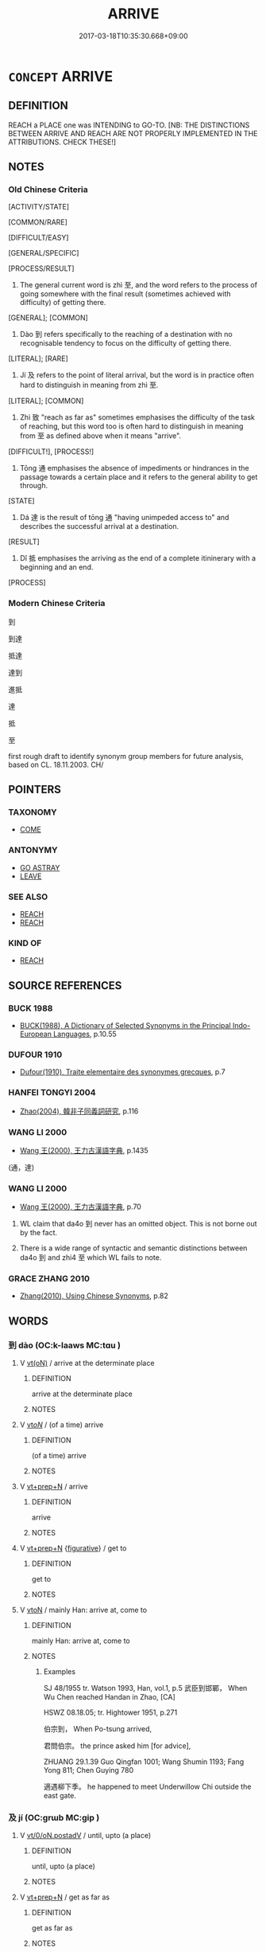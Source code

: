 # -*- mode: mandoku-tls-view -*-
#+TITLE: ARRIVE
#+DATE: 2017-03-18T10:35:30.668+09:00        
#+STARTUP: content
* =CONCEPT= ARRIVE
:PROPERTIES:
:CUSTOM_ID: uuid-cc6b65e3-aca1-4d5d-922c-27dd4881ebb4
:TR_ZH: 抵達
:TR_OCH: 至
:END:
** DEFINITION

REACH a PLACE one was INTENDING to GO-TO. [NB: THE DISTINCTIONS BETWEEN ARRIVE AND REACH ARE NOT PROPERLY IMPLEMENTED IN THE ATTRIBUTIONS. CHECK THESE!]

** NOTES

*** Old Chinese Criteria
[ACTIVITY/STATE]

[COMMON/RARE]

[DIFFICULT/EASY]

[GENERAL/SPECIFIC]

[PROCESS/RESULT]

1. The general current word is zhì 至, and the word refers to the process of going somewhere with the final result (sometimes achieved with difficulty) of getting there.

[GENERAL]; [COMMON]

2. Dào 到 refers specifically to the reaching of a destination with no recognisable tendency to focus on the difficulty of getting there.

[LITERAL]; [RARE]

3. Jí 及 refers to the point of literal arrival, but the word is in practice often hard to distinguish in meaning from zhì 至.

[LITERAL]; [COMMON]

4. Zhì 致 "reach as far as" sometimes emphasises the difficulty of the task of reaching, but this word too is often hard to distinguish in meaning from 至 as defined above when it means "arrive".

[DIFFICULT!], [PROCESS!]

5. Tōng 通 emphasises the absence of impediments or hindrances in the passage towards a certain place and it refers to the general ability to get through.

[STATE]

6. Dá 達 is the result of tōng 通 "having unimpeded access to" and describes the successful arrival at a destination.

[RESULT]

7. Dǐ 抵 emphasises the arriving as the end of a complete itininerary with a beginning and an end.

[PROCESS]

*** Modern Chinese Criteria
到

到達

抵達

達到



進抵

達

抵

至

first rough draft to identify synonym group members for future analysis, based on CL. 18.11.2003. CH/

** POINTERS
*** TAXONOMY
 - [[tls:concept:COME][COME]]

*** ANTONYMY
 - [[tls:concept:GO ASTRAY][GO ASTRAY]]
 - [[tls:concept:LEAVE][LEAVE]]

*** SEE ALSO
 - [[tls:concept:REACH][REACH]]
 - [[tls:concept:REACH][REACH]]

*** KIND OF
 - [[tls:concept:REACH][REACH]]

** SOURCE REFERENCES
*** BUCK 1988
 - [[cite:BUCK-1988][BUCK(1988), A Dictionary of Selected Synonyms in the Principal Indo-European Languages]], p.10.55

*** DUFOUR 1910
 - [[cite:DUFOUR-1910][Dufour(1910), Traite elementaire des synonymes grecques]], p.7

*** HANFEI TONGYI 2004
 - [[cite:HANFEI-TONGYI-2004][Zhao(2004), 韓非子同義詞研究]], p.116

*** WANG LI 2000
 - [[cite:WANG-LI-2000][Wang 王(2000), 王力古漢語字典]], p.1435
 (通，達)
*** WANG LI 2000
 - [[cite:WANG-LI-2000][Wang 王(2000), 王力古漢語字典]], p.70


1. WL claim that da4o 到 never has an omitted object. This is not borne out by the fact.

2. There is a wide range of syntactic and semantic distinctions between da4o 到 and zhi4 至 which WL fails to note.

*** GRACE ZHANG 2010
 - [[cite:GRACE-ZHANG-2010][Zhang(2010), Using Chinese Synonyms]], p.82

** WORDS
   :PROPERTIES:
   :VISIBILITY: children
   :END:
*** 到 dào (OC:k-laaws MC:tɑu )
:PROPERTIES:
:CUSTOM_ID: uuid-2c85d164-bb83-452a-9a92-752a0d304fc2
:Char+: 到(18,6/8) 
:GY_IDS+: uuid-60f400c0-1838-44e8-b9eb-b24481e4c21e
:PY+: dào     
:OC+: k-laaws     
:MC+: tɑu     
:END: 
**** V [[tls:syn-func::#uuid-e64a7a95-b54b-4c94-9d6d-f55dbf079701][vt(oN)]] / arrive at the determinate place
:PROPERTIES:
:CUSTOM_ID: uuid-8937e6c5-1d67-40ed-92a2-3f83a38ebfbd
:WARRING-STATES-CURRENCY: 3
:END:
****** DEFINITION

arrive at the determinate place

****** NOTES

**** V [[tls:syn-func::#uuid-53cee9f8-4041-45e5-ae55-f0bfdec33a11][vt/oN/]] / (of a time) arrive
:PROPERTIES:
:CUSTOM_ID: uuid-2006c3e8-3182-4fdf-abd4-87c7e67dcea2
:END:
****** DEFINITION

(of a time) arrive

****** NOTES

**** V [[tls:syn-func::#uuid-739c24ae-d585-4fff-9ac2-2547b1050f16][vt+prep+N]] / arrive
:PROPERTIES:
:CUSTOM_ID: uuid-621399e4-6a55-4368-b990-2c16860b7899
:WARRING-STATES-CURRENCY: 3
:END:
****** DEFINITION

arrive

****** NOTES

**** V [[tls:syn-func::#uuid-739c24ae-d585-4fff-9ac2-2547b1050f16][vt+prep+N]] {[[tls:sem-feat::#uuid-2e48851c-928e-40f0-ae0d-2bf3eafeaa17][figurative]]} / get to
:PROPERTIES:
:CUSTOM_ID: uuid-ded93eb3-d878-4497-a200-0d6af3f146ce
:END:
****** DEFINITION

get to

****** NOTES

**** V [[tls:syn-func::#uuid-fbfb2371-2537-4a99-a876-41b15ec2463c][vtoN]] / mainly Han: arrive at, come to
:PROPERTIES:
:CUSTOM_ID: uuid-1ece8112-1a4a-452b-8dc3-8722f5e69c68
:WARRING-STATES-CURRENCY: 5
:END:
****** DEFINITION

mainly Han: arrive at, come to

****** NOTES

******* Examples
SJ 48/1955 tr. Watson 1993, Han, vol.1, p.5 武臣到邯鄲， When Wu Chen reached Handan in Zhao, [CA]

HSWZ 08.18.05; tr. Hightower 1951, p.271

 伯宗到， When Po-tsung arrived,

 君問伯宗。 the prince asked him [for advice],

ZHUANG 29.1.39 Guo Qingfan 1001; Wang Shumin 1193; Fang Yong 811; Chen Guying 780

 適遇柳下季。 he happened to meet Underwillow Chi outside the east gate.

*** 及 jí (OC:ɡrɯb MC:gip )
:PROPERTIES:
:CUSTOM_ID: uuid-daed4635-6099-4c95-ab69-f60b94f8d290
:Char+: 及(29,2/4) 
:GY_IDS+: uuid-1bbb95ea-239a-4aef-90ff-8d37da84cddd
:PY+: jí     
:OC+: ɡrɯb     
:MC+: gip     
:END: 
**** V [[tls:syn-func::#uuid-97424691-5023-4a2e-b90f-d60a1e3b5673][vt/0/oN.postadV]] / until, upto (a place)
:PROPERTIES:
:CUSTOM_ID: uuid-e5d5eac3-b908-4c96-a896-7cc4bb3dff15
:END:
****** DEFINITION

until, upto (a place)

****** NOTES

**** V [[tls:syn-func::#uuid-739c24ae-d585-4fff-9ac2-2547b1050f16][vt+prep+N]] / get as far as
:PROPERTIES:
:CUSTOM_ID: uuid-2f1cb162-ce4c-4cb7-8957-c06e52b1525d
:END:
****** DEFINITION

get as far as

****** NOTES

**** V [[tls:syn-func::#uuid-dd717b3f-0c98-4de8-bac6-2e4085805ef1][vt+V/0/]] {[[tls:sem-feat::#uuid-2e48851c-928e-40f0-ae0d-2bf3eafeaa17][figurative]]} / get to the point of V-ing
:PROPERTIES:
:CUSTOM_ID: uuid-0eeb90e0-094a-4227-ad1f-a9f152111c2c
:END:
****** DEFINITION

get to the point of V-ing

****** NOTES

**** V [[tls:syn-func::#uuid-fbfb2371-2537-4a99-a876-41b15ec2463c][vtoN]] / arrive at (a place); surprisingly often introducing subjectless subordinate temporal clause as a vt...
:PROPERTIES:
:CUSTOM_ID: uuid-c2eeb7d1-f70e-4e29-aa96-f3572624af81
:WARRING-STATES-CURRENCY: 2
:END:
****** DEFINITION

arrive at (a place); surprisingly often introducing subjectless subordinate temporal clause as a vtadS:  (when the subject) got to (a place); get as far as; get close to, get close enough to

****** NOTES

******* Examples
MENG 1A07:15; tr. D. C. Lau 1.13

 「今恩足以及禽獸， "And now, if one's generousness is sufficient to reach the animals,

 而功不至於百姓者， but the achievements do not reach the people,

 獨何與？ how would you take it? [CA]

LY 15.42:01; tr. CH

 師冕見。 Music Master Mia3n came for a visit 

 及階， and he had reached as far as the stairs.

 子曰： The Master said:

 「階也！」 "These are the stairs."

 及席， When he reached as far as the sitting mat

 子曰： the Master said:

**** V [[tls:syn-func::#uuid-fbfb2371-2537-4a99-a876-41b15ec2463c][vtoN]] {[[tls:sem-feat::#uuid-2e48851c-928e-40f0-ae0d-2bf3eafeaa17][figurative]]} / get to (a predicament) [see REACH]
:PROPERTIES:
:CUSTOM_ID: uuid-9d136bc3-2ccf-4740-ac9b-54764da134de
:WARRING-STATES-CURRENCY: 3
:END:
****** DEFINITION

get to (a predicament) [see REACH]

****** NOTES

**** V [[tls:syn-func::#uuid-fbfb2371-2537-4a99-a876-41b15ec2463c][vtoN]] {[[tls:sem-feat::#uuid-d13e8769-f18f-465b-baaf-8ad603570460][N=physical]]} / reach physically, get in touch with; get as far as (of physical objects rather than persons)
:PROPERTIES:
:CUSTOM_ID: uuid-25057136-373e-4b38-99bc-b5725d01e8c3
:WARRING-STATES-CURRENCY: 4
:END:
****** DEFINITION

reach physically, get in touch with; get as far as (of physical objects rather than persons)

****** NOTES

*** 噬 shì (OC:djads MC:dʑiɛi )
:PROPERTIES:
:CUSTOM_ID: uuid-9c3c8317-bcdd-4fdb-a5b5-2264a1e96966
:Char+: 噬(30,13/16) 
:GY_IDS+: uuid-a4514b27-6551-4d9e-822a-6905189fd80f
:PY+: shì     
:OC+: djads     
:MC+: dʑiɛi     
:END: 
**** V [[tls:syn-func::#uuid-889f28b9-a520-4605-8ba6-fa2ba2d11be3][vt0oS]] / reach; come to  (according to Karlgren this is a loan character) ????
:PROPERTIES:
:CUSTOM_ID: uuid-315a8664-6dc4-41ef-a7dc-acff0da3bf60
:END:
****** DEFINITION

reach; come to  (according to Karlgren this is a loan character) ????

****** NOTES

******* Examples
SHI 123.1 

 彼君子兮， that nobleman,

 噬肯適我。 it has come so far that he is willing to come to me;

*** 屆 jiè (OC:krɯɯds MC:kɣɛi )
:PROPERTIES:
:CUSTOM_ID: uuid-70186936-8aa3-4049-91ea-988b0cef4a7c
:Char+: 屆(44,5/8) 
:GY_IDS+: uuid-6980f0dc-5273-4c24-84f6-c22833503591
:PY+: jiè     
:OC+: krɯɯds     
:MC+: kɣɛi     
:END: 
**** V [[tls:syn-func::#uuid-e64a7a95-b54b-4c94-9d6d-f55dbf079701][vt(oN)]] {[[tls:sem-feat::#uuid-281b399c-2db6-465b-9f6e-32b55fe53ebd][om]]} / arrive (at a contextually determinate place)
:PROPERTIES:
:CUSTOM_ID: uuid-72f84a3e-dc23-4923-a136-44ff7347d151
:END:
****** DEFINITION

arrive (at a contextually determinate place)

****** NOTES

*** 抵 dǐ (OC:tiilʔ MC:tei )
:PROPERTIES:
:CUSTOM_ID: uuid-018c8e38-99ad-4c6b-99de-7ec7e47e4b7a
:Char+: 抵(64,5/8) 
:GY_IDS+: uuid-6bbdabe6-db6c-4100-811b-c34f87c0d48c
:PY+: dǐ     
:OC+: tiilʔ     
:MC+: tei     
:END: 
**** V [[tls:syn-func::#uuid-fbfb2371-2537-4a99-a876-41b15ec2463c][vtoN]] / get to[sometimes also involuntary 'arrival' 'bang (one's head)' ][CA]
:PROPERTIES:
:CUSTOM_ID: uuid-f73964db-bd3e-4963-9cb5-853f812d15c1
:WARRING-STATES-CURRENCY: 3
:END:
****** DEFINITION

get to

[sometimes also involuntary 'arrival' 'bang (one's head)' ][CA]

****** NOTES

******* Nuance
SHIJI 直抵 reach directly

******* Examples
SJ 123/3170 tr. Watson 1993, Han, vol.2, p.241

 而北道酒泉抵大夏， By this time, however, so many envoys

 使者既多， had journeyed to Daxia by the northern route out of Jiuquan [CA]

**** V [[tls:syn-func::#uuid-fbfb2371-2537-4a99-a876-41b15ec2463c][vtoN]] {[[tls:sem-feat::#uuid-2e48851c-928e-40f0-ae0d-2bf3eafeaa17][figurative]]} / reach; get to produce
:PROPERTIES:
:CUSTOM_ID: uuid-f7b5bff5-3720-46ba-bf77-e044ea107232
:END:
****** DEFINITION

reach; get to produce

****** NOTES

*** 放 fǎng (OC:paŋʔ MC:pi̯ɐŋ )
:PROPERTIES:
:CUSTOM_ID: uuid-7d3d2f88-8bae-4bfe-ae19-6d98e047e67f
:Char+: 放(66,4/8) 
:GY_IDS+: uuid-e9cf5677-1768-4534-a08c-5951990926e5
:PY+: fǎng     
:OC+: paŋʔ     
:MC+: pi̯ɐŋ     
:END: 
**** V [[tls:syn-func::#uuid-739c24ae-d585-4fff-9ac2-2547b1050f16][vt+prep+N]] {[[tls:sem-feat::#uuid-83f3fdd7-af64-4c8f-b156-bb6a0e761030][N=place]]} / arrive? 趙注: 放，至也。
:PROPERTIES:
:CUSTOM_ID: uuid-aa3029f7-b8c2-4ad9-97b0-3f702a135e40
:END:
****** DEFINITION

arrive? 趙注: 放，至也。

****** NOTES

*** 暢 chàng (OC:khrlaŋs MC:ʈhi̯ɐŋ )
:PROPERTIES:
:CUSTOM_ID: uuid-9ef8b5e1-cde0-4a21-8ab7-bd01403847b4
:Char+: 暢(72,10/14) 
:GY_IDS+: uuid-9e459a61-ab2a-4156-b00f-4f87c4eff8d6
:PY+: chàng     
:OC+: khrlaŋs     
:MC+: ʈhi̯ɐŋ     
:END: 
**** V [[tls:syn-func::#uuid-fed035db-e7bd-4d23-bd05-9698b26e38f9][vadN]] / penetrating, hence: unimpeded
:PROPERTIES:
:CUSTOM_ID: uuid-6b85b51a-85d0-4ef2-bc3d-6e331aad1993
:END:
****** DEFINITION

penetrating, hence: unimpeded

****** NOTES

**** V [[tls:syn-func::#uuid-fbfb2371-2537-4a99-a876-41b15ec2463c][vtoN]] / penetrate to
:PROPERTIES:
:CUSTOM_ID: uuid-d33efff3-6f7f-42a3-aeeb-2795814ef924
:END:
****** DEFINITION

penetrate to

****** NOTES

*** 臨 lín (OC:b-rɯm MC:lim )
:PROPERTIES:
:CUSTOM_ID: uuid-65d3059a-3a0c-44af-a472-7ae196f571b2
:Char+: 臨(131,11/17) 
:GY_IDS+: uuid-63f6d6f0-c4ea-40bd-86fc-cc6ad8b4ce2f
:PY+: lín     
:OC+: b-rɯm     
:MC+: lim     
:END: 
**** V [[tls:syn-func::#uuid-eff96969-dfb1-4cc3-9784-3851c19c3f27][vt0oN.adS]] / when it comes to the time of N
:PROPERTIES:
:CUSTOM_ID: uuid-34377e18-2d96-49a7-9aaa-7b7daf7e54df
:WARRING-STATES-CURRENCY: 3
:END:
****** DEFINITION

when it comes to the time of N

****** NOTES

*** 至 zhì (OC:kljiɡs MC:tɕi )
:PROPERTIES:
:CUSTOM_ID: uuid-cf4a039d-c70d-4717-ac87-1b79c3620ffc
:Char+: 至(133,0/6) 
:GY_IDS+: uuid-57bd9390-fe39-446a-aa51-3e76922430f4
:PY+: zhì     
:OC+: kljiɡs     
:MC+: tɕi     
:END: 
**** V [[tls:syn-func::#uuid-c20780b3-41f9-491b-bb61-a269c1c4b48f][vi]] {[[tls:sem-feat::#uuid-2e48851c-928e-40f0-ae0d-2bf3eafeaa17][figurative]]} / (e.g. of the night) come, arrive
:PROPERTIES:
:CUSTOM_ID: uuid-fa98408f-b011-43e4-b514-d84e649aebce
:END:
****** DEFINITION

(e.g. of the night) come, arrive

****** NOTES

**** V [[tls:syn-func::#uuid-e64a7a95-b54b-4c94-9d6d-f55dbf079701][vt(oN)]] / arrive on the scene; turn up; move in to take action; come to join
:PROPERTIES:
:CUSTOM_ID: uuid-ef3b6867-5ec5-4dc4-a35e-180473292371
:WARRING-STATES-CURRENCY: 3
:END:
****** DEFINITION

arrive on the scene; turn up; move in to take action; come to join

****** NOTES

**** V [[tls:syn-func::#uuid-e64a7a95-b54b-4c94-9d6d-f55dbf079701][vt(oN)]] {[[tls:sem-feat::#uuid-667d0048-c84a-46f4-8974-c4df90ffa5cd][subj=nonhuman]]} / to reach (a contextually determinate stage or place)
:PROPERTIES:
:CUSTOM_ID: uuid-003de94a-5311-434d-ab3d-5c533face8a9
:WARRING-STATES-CURRENCY: 3
:END:
****** DEFINITION

to reach (a contextually determinate stage or place)

****** NOTES

**** V [[tls:syn-func::#uuid-53cee9f8-4041-45e5-ae55-f0bfdec33a11][vt/oN/]] / arrive at one's goal; arrive at the place where the speaker is
:PROPERTIES:
:CUSTOM_ID: uuid-b32c3bf3-1c66-415a-85f8-9d7cfb4cb1a6
:END:
****** DEFINITION

arrive at one's goal; arrive at the place where the speaker is

****** NOTES

**** V [[tls:syn-func::#uuid-ce283ae7-8bb5-4206-9a53-a04ac6cdf840][vt+prep+N.postadV]] / to the place N
:PROPERTIES:
:CUSTOM_ID: uuid-b143202f-c759-42d8-8690-fccc7f2126cd
:END:
****** DEFINITION

to the place N

****** NOTES

**** V [[tls:syn-func::#uuid-739c24ae-d585-4fff-9ac2-2547b1050f16][vt+prep+N]] {[[tls:sem-feat::#uuid-2e48851c-928e-40f0-ae0d-2bf3eafeaa17][figurative]]} / arrive at (an intellectual point)
:PROPERTIES:
:CUSTOM_ID: uuid-6a1f9d28-1847-4005-a567-27ac77c75dcb
:END:
****** DEFINITION

arrive at (an intellectual point)

****** NOTES

**** V [[tls:syn-func::#uuid-739c24ae-d585-4fff-9ac2-2547b1050f16][vt+prep+N]] {[[tls:sem-feat::#uuid-229a701e-1341-4719-9af8-a0b4e69c6c71][perfective]]} / arrive at, turn up;  get to (a place);
:PROPERTIES:
:CUSTOM_ID: uuid-b9b8860b-1dff-4d38-b31a-91f61ef49232
:WARRING-STATES-CURRENCY: 5
:END:
****** DEFINITION

arrive at, turn up;  get to (a place);

****** NOTES

******* Nuance
This very general purpose word does not necessarily refer to the arriving at an ultimate destination.

**** V [[tls:syn-func::#uuid-dd717b3f-0c98-4de8-bac6-2e4085805ef1][vt+V/0/]] / go so far as to VP, get to the point of; approach the ultimate point.
:PROPERTIES:
:CUSTOM_ID: uuid-d9da8aa5-ccd2-4952-96e0-e68468d330d0
:WARRING-STATES-CURRENCY: 3
:END:
****** DEFINITION

go so far as to VP, get to the point of; approach the ultimate point.

****** NOTES

**** V [[tls:syn-func::#uuid-fbfb2371-2537-4a99-a876-41b15ec2463c][vtoN]] {[[tls:sem-feat::#uuid-229a701e-1341-4719-9af8-a0b4e69c6c71][perfective]]} / arrive at, turn up at;  get to (a place); abstract: advance to the position of; attain to
:PROPERTIES:
:CUSTOM_ID: uuid-bd602adb-a72f-49ce-b025-96fee97b46fb
:WARRING-STATES-CURRENCY: 5
:END:
****** DEFINITION

arrive at, turn up at;  get to (a place); abstract: advance to the position of; attain to

****** NOTES

******* Nuance
This very general purpose word does not necessarily refer to the arriving at an ultimate destination.

******* Examples
HF 10.6.62: (when the ruler) arrived (at the place)

HF 32.08:02; jiaoshi 478; jishi 623; jiaozhu 368; shiping 1079

 至晉， When they got to Ji4n

 晉人愛其妾而賤公女。 people in Ji4n loved the concubines and thought nothing of the princess. [CA]

MENG 1A07:15; tr. D. C. Lau 1.13

 「今恩足以及禽獸， "And now, if one's generousness is sufficient to reach the animals,

 而功不至於百姓者， but the achievements do not reach the people,

 獨何與？ how would you take it?

**** V [[tls:syn-func::#uuid-9ec744e5-884d-4269-a320-91bc520c69a6][vtt(oN1.)+prep+N2]] {[[tls:sem-feat::#uuid-fac754df-5669-4052-9dda-6244f229371f][causative]]} / to cause something contextually determinate N1 to reach (somebody N2); to extend something contextu...
:PROPERTIES:
:CUSTOM_ID: uuid-88995d2b-5d70-495c-b05b-e90568122702
:WARRING-STATES-CURRENCY: 3
:END:
****** DEFINITION

to cause something contextually determinate N1 to reach (somebody N2); to extend something contextually determinate N1 (to somebody N2)

****** NOTES

**** V [[tls:syn-func::#uuid-9ec744e5-884d-4269-a320-91bc520c69a6][vtt(oN1.)+prep+N2]] / cause N1 to reach as far as N2
:PROPERTIES:
:CUSTOM_ID: uuid-f480ae09-671b-4b5f-8904-03178c97ebee
:END:
****** DEFINITION

cause N1 to reach as far as N2

****** NOTES

*** 致 zhì (OC:k-liɡs MC:ʈi )
:PROPERTIES:
:CUSTOM_ID: uuid-7d7125ac-175b-41d9-8ff4-9dfc5cae2027
:Char+: 致(133,3/9) 
:GY_IDS+: uuid-81aa677b-e873-4016-ae47-708d7568570c
:PY+: zhì     
:OC+: k-liɡs     
:MC+: ʈi     
:END: 
**** V [[tls:syn-func::#uuid-e64a7a95-b54b-4c94-9d6d-f55dbf079701][vt(oN)]] / get to the contextually determinate place
:PROPERTIES:
:CUSTOM_ID: uuid-42c96c7a-c617-49a2-bda6-b12c7addea35
:END:
****** DEFINITION

get to the contextually determinate place

****** NOTES

**** V [[tls:syn-func::#uuid-739c24ae-d585-4fff-9ac2-2547b1050f16][vt+prep+N]] / reach as far as
:PROPERTIES:
:CUSTOM_ID: uuid-14915e42-9ae7-469c-8d85-6593c47e23f7
:END:
****** DEFINITION

reach as far as

****** NOTES

**** V [[tls:syn-func::#uuid-fbfb2371-2537-4a99-a876-41b15ec2463c][vtoN]] {[[tls:sem-feat::#uuid-229a701e-1341-4719-9af8-a0b4e69c6c71][perfective]]} / manage to reach, manage to get to 致遠"manage to get a long way"
:PROPERTIES:
:CUSTOM_ID: uuid-f0af5f41-4a22-4dd5-93af-dc93daacf613
:WARRING-STATES-CURRENCY: 5
:END:
****** DEFINITION

manage to reach, manage to get to 致遠"manage to get a long way"

****** NOTES

******* Examples
SHIJI 79.20.5 2413/15; Wang Liqi 1854; Takigawa 25; tr. Watson 1993,p.143

 「賈不意君能自洍 had not imagined that you could 

 致於青雲之上， have risen so high above the clouds! �

**** V [[tls:syn-func::#uuid-a2c810ab-05c4-4ed2-86eb-c954618d8429][vttoN1.+N2]] {[[tls:sem-feat::#uuid-fac754df-5669-4052-9dda-6244f229371f][causative]]} / cause (someone N1) to arrive at or go to (a place N2)
:PROPERTIES:
:CUSTOM_ID: uuid-eb7c46b1-54ad-4568-a3c4-fb34e1872aae
:WARRING-STATES-CURRENCY: 3
:END:
****** DEFINITION

cause (someone N1) to arrive at or go to (a place N2)

****** NOTES

*** 臻 zhēn (OC:tsrin MC:ʈʂin )
:PROPERTIES:
:CUSTOM_ID: uuid-4571647e-8a61-4e67-851a-909c6dcf6199
:Char+: 臻(133,10/16) 
:GY_IDS+: uuid-9f9d886f-5a66-4f18-8f7e-0c96273edb2d
:PY+: zhēn     
:OC+: tsrin     
:MC+: ʈʂin     
:END: 
**** V [[tls:syn-func::#uuid-53cee9f8-4041-45e5-ae55-f0bfdec33a11][vt/oN/]] / arrive, reach
:PROPERTIES:
:CUSTOM_ID: uuid-55371072-06ad-4429-a7a2-f55908b69421
:REGISTER: 3
:WARRING-STATES-CURRENCY: 2
:END:
****** DEFINITION

arrive, reach

****** NOTES

*** 通 tōng (OC:kh-looŋ MC:thuŋ )
:PROPERTIES:
:CUSTOM_ID: uuid-94406991-1230-4f94-a506-e8ceadcc2963
:Char+: 通(162,7/11) 
:GY_IDS+: uuid-0958ad9e-20d5-4ce4-9288-6c9417a52625
:PY+: tōng     
:OC+: kh-looŋ     
:MC+: thuŋ     
:END: 
**** V [[tls:syn-func::#uuid-c20780b3-41f9-491b-bb61-a269c1c4b48f][vi]] / get through (of a way, as opposed to sè 塞 "be blocked");
:PROPERTIES:
:CUSTOM_ID: uuid-75199d54-395b-433b-9923-c754107890bf
:WARRING-STATES-CURRENCY: 4
:END:
****** DEFINITION

get through (of a way, as opposed to sè 塞 "be blocked");

****** NOTES

******* Examples
HF 23.28:01; jishi 470. jiaozhu 265; shiping 816

 知伯將伐仇由， The Earl of Zhi4 was about to launch a formal attack against Cho2u Yo2u

 而道難不通， but the road he was travelling was difficult and impassable. [CA]

**** V [[tls:syn-func::#uuid-e64a7a95-b54b-4c94-9d6d-f55dbf079701][vt(oN)]] / get through to a contextually determinate place
:PROPERTIES:
:CUSTOM_ID: uuid-f6c43831-6ba7-4ca7-b08d-fd8bcce93f17
:END:
****** DEFINITION

get through to a contextually determinate place

****** NOTES

**** V [[tls:syn-func::#uuid-fbfb2371-2537-4a99-a876-41b15ec2463c][vtoN]] {[[tls:sem-feat::#uuid-fac754df-5669-4052-9dda-6244f229371f][causative]]} / cause to arrive, cause to get through; allow to pass through
:PROPERTIES:
:CUSTOM_ID: uuid-8a15c8cd-b690-4536-96ba-84f6c3ff3f74
:END:
****** DEFINITION

cause to arrive, cause to get through; allow to pass through

****** NOTES

*** 達 dá (OC:daad MC:dɑt )
:PROPERTIES:
:CUSTOM_ID: uuid-ed12672d-feaa-41b0-9868-1dd4c5fa4e91
:Char+: 達(162,9/13) 
:GY_IDS+: uuid-caaece51-86d5-4d35-a2a4-ca05027ce6e1
:PY+: dá     
:OC+: daad     
:MC+: dɑt     
:END: 
**** V [[tls:syn-func::#uuid-739c24ae-d585-4fff-9ac2-2547b1050f16][vt+prep+N]] {[[tls:sem-feat::#uuid-229a701e-1341-4719-9af8-a0b4e69c6c71][perfective]]} / get through to (a place); reach (a place)
:PROPERTIES:
:CUSTOM_ID: uuid-2509fed6-683a-4937-91b4-d219f3afffa1
:WARRING-STATES-CURRENCY: 4
:END:
****** DEFINITION

get through to (a place); reach (a place)

****** NOTES

******* Examples
MENG 2A01:11; tr. D. C. Lau 1.51

 雞鳴狗吠相聞， When the cocks were crowing and the dogs barking, they could hear each other, 

 而達乎四境， and (their voices) reached all the four borders,

 而齊有其民矣。 but Qi2 has already the requisite population.[CA]

LIJI 11.03.22; Couvreur 1.611f; Su1n Xi1da4n 7.62f; Jia1ng Yi4hua2 379; Yishu 23:38.24a-27b; tr. Legge 1.443;

 蕭合黍稷； Artemisa along with millet and rice having then been burned (with the fat of the victim),

 臭， the fragrance 

 陽達於牆屋。 penetrates through all the building.

**** V [[tls:syn-func::#uuid-fbfb2371-2537-4a99-a876-41b15ec2463c][vtoN]] {[[tls:sem-feat::#uuid-2e48851c-928e-40f0-ae0d-2bf3eafeaa17][figurative]]} / attain to
:PROPERTIES:
:CUSTOM_ID: uuid-32af2a12-a182-4d3e-a25e-eaafffad205a
:END:
****** DEFINITION

attain to

****** NOTES

**** V [[tls:syn-func::#uuid-fbfb2371-2537-4a99-a876-41b15ec2463c][vtoN]] {[[tls:sem-feat::#uuid-229a701e-1341-4719-9af8-a0b4e69c6c71][perfective]]} / get through to
:PROPERTIES:
:CUSTOM_ID: uuid-18e9f23a-47c5-49f9-9b9a-006bc3acc561
:WARRING-STATES-CURRENCY: 4
:END:
****** DEFINITION

get through to

****** NOTES

******* Examples
MENG 5B02:05; tr. D. C. Lau 2.203

 不能五十里， Those who held territories under fifty li square

 不達於天子， had no direct access to the Emperor. [CA]

*** 遂 suì (OC:sɢluds MC:zi )
:PROPERTIES:
:CUSTOM_ID: uuid-63704240-8c6d-4a9f-a1eb-544a85959538
:Char+: 遂(162,9/13) 
:GY_IDS+: uuid-eb255749-0d09-44e0-85ed-6e8f67c32adc
:PY+: suì     
:OC+: sɢluds     
:MC+: zi     
:END: 
**** V [[tls:syn-func::#uuid-e64a7a95-b54b-4c94-9d6d-f55dbf079701][vt(oN)]] {[[tls:sem-feat::#uuid-f55cff2f-f0e3-4f08-a89c-5d08fcf3fe89][act]]} / arrive successfully
:PROPERTIES:
:CUSTOM_ID: uuid-08a7dcb4-3de8-4840-ab57-072f2dcd374a
:END:
****** DEFINITION

arrive successfully

****** NOTES

*** 附 fù (OC:bos MC:bi̯o )
:PROPERTIES:
:CUSTOM_ID: uuid-31e790de-4e62-4cfa-962a-df4fdc6e9f4c
:Char+: 附(170,5/8) 
:GY_IDS+: uuid-141a7b40-d72f-40a4-8ec7-1b8d78c4c299
:PY+: fù     
:OC+: bos     
:MC+: bi̯o     
:END: 
**** V [[tls:syn-func::#uuid-53cee9f8-4041-45e5-ae55-f0bfdec33a11][vt/oN/]] / arrive
:PROPERTIES:
:CUSTOM_ID: uuid-0ba150ee-489b-48a7-8419-b73aebb9862d
:END:
****** DEFINITION

arrive

****** NOTES

*** 來至 láizhì (OC:m-rɯɯ kljiɡs MC:ləi tɕi )
:PROPERTIES:
:CUSTOM_ID: uuid-3d417dae-ac03-4f17-b436-aafa3f1e2c70
:Char+: 來(9,6/8) 至(133,0/6) 
:GY_IDS+: uuid-9ef8de95-a9bb-45e9-a9eb-4ba693fb26c6 uuid-57bd9390-fe39-446a-aa51-3e76922430f4
:PY+: lái zhì    
:OC+: m-rɯɯ kljiɡs    
:MC+: ləi tɕi    
:END: 
**** V [[tls:syn-func::#uuid-5b3376f4-75c4-4047-94eb-fc6d1bca520d][VPt(oN)]] {[[tls:sem-feat::#uuid-f2783e17-b4a1-4e3b-8b47-6a579c6e1eb6][resultative]]} / come to the contextually determinate place
:PROPERTIES:
:CUSTOM_ID: uuid-7e578b04-a321-4857-802c-a8c18ddc6e21
:END:
****** DEFINITION

come to the contextually determinate place

****** NOTES

**** V [[tls:syn-func::#uuid-6fbf1ba0-1013-434e-b795-029e61b40b98][VPt/oN/]] / come here; come to one
:PROPERTIES:
:CUSTOM_ID: uuid-7d912568-5609-4676-9853-219bead8f04f
:END:
****** DEFINITION

come here; come to one

****** NOTES

**** V [[tls:syn-func::#uuid-6fbf1ba0-1013-434e-b795-029e61b40b98][VPt/oN/]] {[[tls:sem-feat::#uuid-2e48851c-928e-40f0-ae0d-2bf3eafeaa17][figurative]]} / come to one
:PROPERTIES:
:CUSTOM_ID: uuid-03f78324-155d-4c9d-aef8-16de80caa56f
:END:
****** DEFINITION

come to one

****** NOTES

**** V [[tls:syn-func::#uuid-98f2ce75-ae37-4667-90ff-f418c4aeaa33][VPtoN]] {[[tls:sem-feat::#uuid-f2783e17-b4a1-4e3b-8b47-6a579c6e1eb6][resultative]]} / arrive at (a place); come to (a place)
:PROPERTIES:
:CUSTOM_ID: uuid-a8f2843b-d09f-4f2b-aa44-93c27a451fd3
:END:
****** DEFINITION

arrive at (a place); come to (a place)

****** NOTES

*** 去至 qùzhì (OC:khas kljiɡs MC:khi̯ɤ tɕi )
:PROPERTIES:
:CUSTOM_ID: uuid-dce992f1-4e09-4376-a230-913807e32955
:Char+: 去(28,3/5) 至(133,0/6) 
:GY_IDS+: uuid-827fc8a5-b76b-4a8f-b089-157ba660ab3f uuid-57bd9390-fe39-446a-aa51-3e76922430f4
:PY+: qù zhì    
:OC+: khas kljiɡs    
:MC+: khi̯ɤ tɕi    
:END: 
**** V [[tls:syn-func::#uuid-98f2ce75-ae37-4667-90ff-f418c4aeaa33][VPtoN]] / go to
:PROPERTIES:
:CUSTOM_ID: uuid-3b83e674-b374-4185-8c67-62c21b2aa120
:END:
****** DEFINITION

go to

****** NOTES

*** 及到 jídào (OC:ɡrɯb k-laaws MC:gip tɑu )
:PROPERTIES:
:CUSTOM_ID: uuid-1bee4ada-dd02-46a8-91d6-0d8f89014276
:Char+: 及(29,2/4) 到(18,6/8) 
:GY_IDS+: uuid-1bbb95ea-239a-4aef-90ff-8d37da84cddd uuid-60f400c0-1838-44e8-b9eb-b24481e4c21e
:PY+: jí dào    
:OC+: ɡrɯb k-laaws    
:MC+: gip tɑu    
:END: 
**** V [[tls:syn-func::#uuid-6fbf1ba0-1013-434e-b795-029e61b40b98][VPt/oN/]] / (e.g. of opportunities etc) arrive, come up
:PROPERTIES:
:CUSTOM_ID: uuid-88ec8d0f-a224-4a62-9709-784d4bf44b5a
:END:
****** DEFINITION

(e.g. of opportunities etc) arrive, come up

****** NOTES

*** 新到 xīndào (OC:siŋ k-laaws MC:sin tɑu )
:PROPERTIES:
:CUSTOM_ID: uuid-7b954b36-04ad-4909-85ba-b926fda8a9e6
:Char+: 新(69,9/13) 到(18,6/8) 
:GY_IDS+: uuid-90f4c79f-476b-471b-8321-d28d9bac5773 uuid-60f400c0-1838-44e8-b9eb-b24481e4c21e
:PY+: xīn dào    
:OC+: siŋ k-laaws    
:MC+: sin tɑu    
:END: 
**** N [[tls:syn-func::#uuid-080d3352-c9b3-40b5-8aed-7996007863d9][NP/adN/]] / the one who newly arrived > newcomer
:PROPERTIES:
:CUSTOM_ID: uuid-d639d94d-bc01-4be6-af2a-d2b0a4465bae
:END:
****** DEFINITION

the one who newly arrived > newcomer

****** NOTES

** BIBLIOGRAPHY
bibliography:../core/tlsbib.bib
